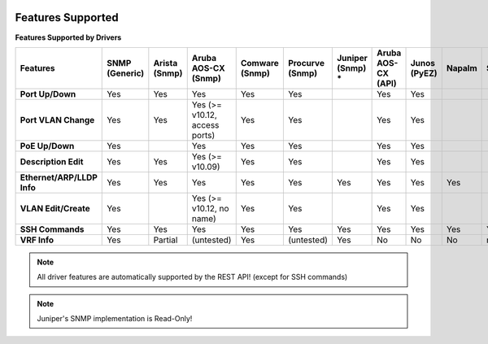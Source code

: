 .. image:: _static/openl2m_logo.png

Features Supported
==================

**Features Supported by Drivers**

.. list-table::
   :header-rows: 1
   :stub-columns: 1

   * - Features
     - SNMP (Generic)
     - Arista (Snmp)
     - Aruba AOS-CX (Snmp)
     - Comware (Snmp)
     - Procurve (Snmp)
     - Juniper (Snmp) *
     - Aruba AOS-CX (API)
     - Junos (PyEZ)
     - Napalm
     - SSH

   * - Port Up/Down
     - Yes
     - Yes
     - Yes
     - Yes
     - Yes
     -
     - Yes
     - Yes
     -
     -

   * - Port VLAN Change
     - Yes
     - Yes
     - Yes (>= v10.12, access ports)
     - Yes
     - Yes
     -
     - Yes
     - Yes
     -
     -

   * - PoE Up/Down
     - Yes
     - 
     - Yes
     - Yes
     - Yes
     -
     - Yes
     - Yes
     -
     -

   * - Description Edit
     - Yes
     - Yes
     - Yes (>= v10.09)
     - Yes
     - Yes
     -
     - Yes
     - Yes
     -
     -

   * - Ethernet/ARP/LLDP Info
     - Yes
     - Yes
     - Yes
     - Yes
     - Yes
     - Yes
     - Yes
     - Yes
     - Yes
     -

   * - VLAN Edit/Create
     - Yes
     - 
     - Yes (>= v10.12, no name)
     - Yes
     - Yes
     -
     - Yes
     - Yes
     -
     -

   * - SSH Commands
     - Yes
     - Yes
     - Yes
     - Yes
     - Yes
     - Yes
     - Yes
     - Yes
     - Yes
     - Yes

   * - VRF Info
     - Yes
     - Partial
     - (untested)
     - Yes
     - (untested)
     - Yes
     - No
     - No
     - No
     - n/a

.. note::

  All driver features are automatically supported by the REST API! (except for SSH commands)


.. note::

  Juniper's SNMP implementation is Read-Only!